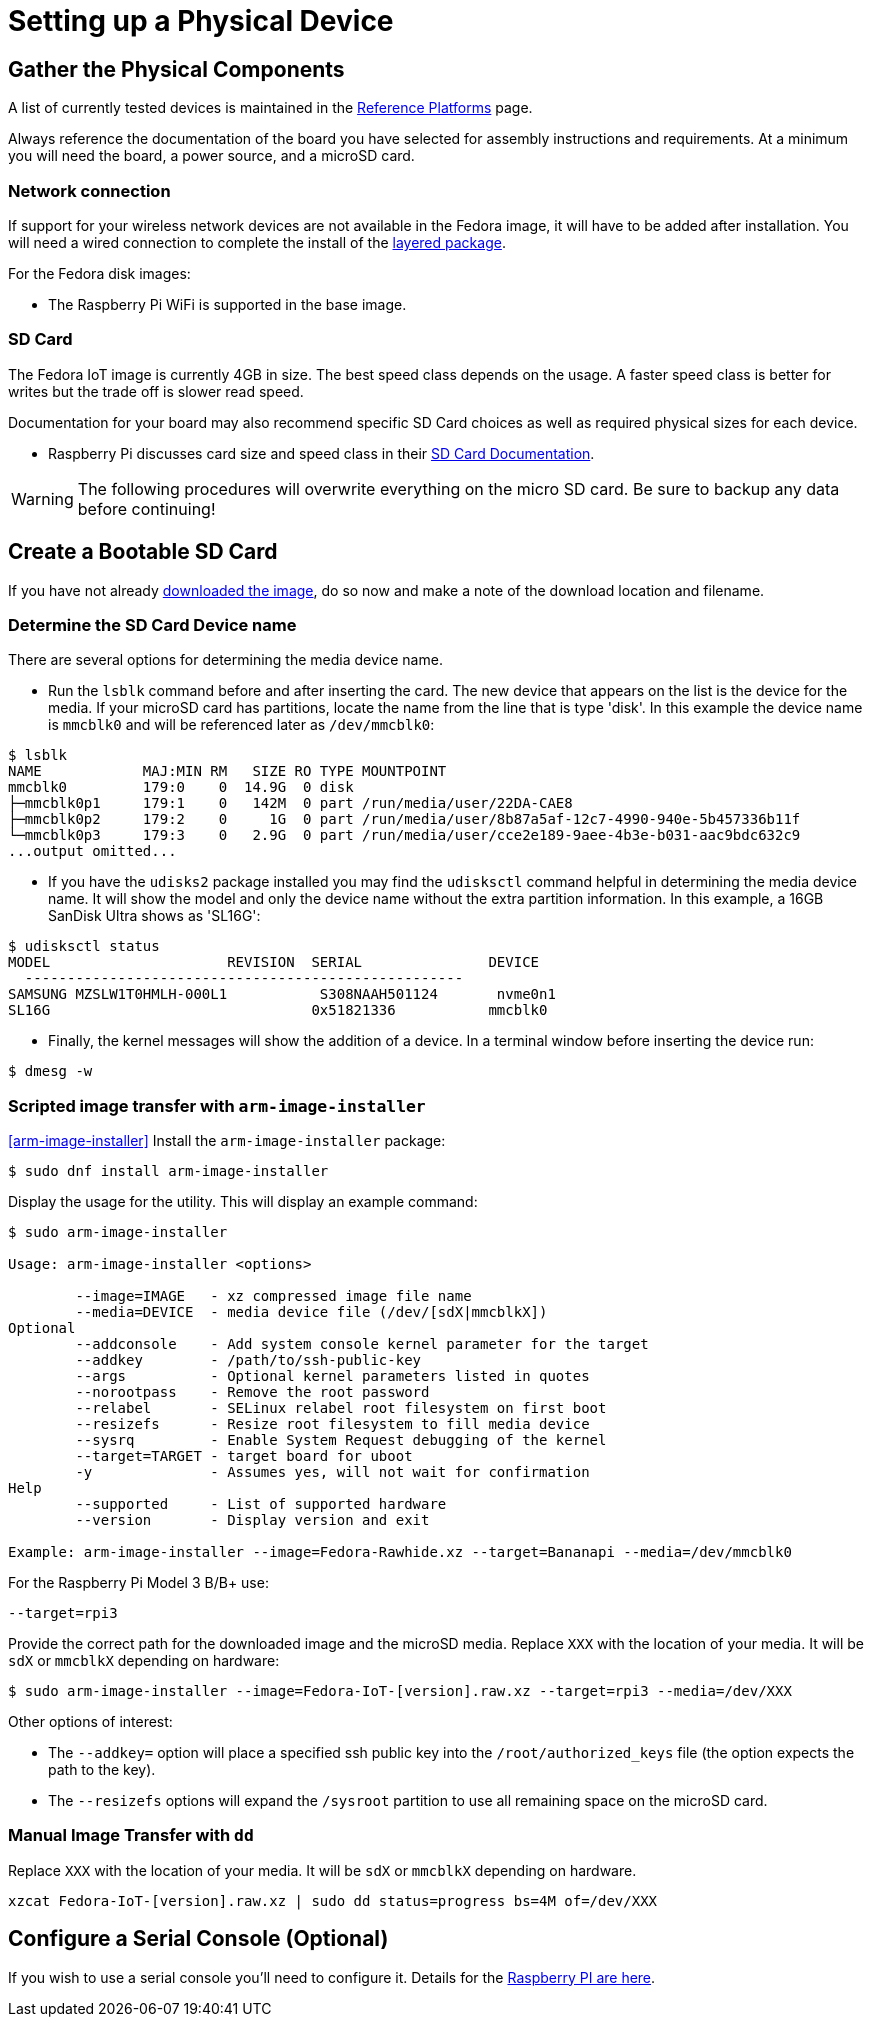 = Setting up a Physical Device

== Gather the Physical Components

A list of currently tested devices is maintained in the xref:reference-platforms.adoc[Reference Platforms] page.

Always reference the documentation of the board you have selected for assembly instructions and requirements. At a minimum you will need the board, a power source, and a microSD card. 

=== Network connection
If support for your wireless network devices are not available in the Fedora image, it will have to be added after installation. 
You will need a wired connection to complete the install of the xref:add-layered.adoc[layered package].

For the Fedora disk images:

* The Raspberry Pi WiFi is supported in the base image.

=== SD Card
The Fedora IoT image is currently 4GB in size.
The best speed class depends on the usage. 
A faster speed class is better for writes but the trade off is slower read speed.

Documentation for your board may also recommend specific SD Card choices as well as required physical sizes for each device.

* Raspberry Pi discusses card size and speed class in their https://www.raspberrypi.org/documentation/installation/sd-cards.md[SD Card Documentation].

WARNING: The following procedures will overwrite everything on the micro SD card. Be sure to backup any data before continuing!

== Create a Bootable SD Card
If you have not already xref:obtaining-images.adoc[downloaded the image], do so now and make a note of the download location and filename.

=== Determine the SD Card Device name

There are several options for determining the media device name.

* Run the `lsblk` command before and after inserting the card.
  The new device that appears on the list is the device for the media.
  If your microSD card has partitions, locate the name from the line that is type 'disk'.
  In this example the device name is `mmcblk0` and will be referenced later as `/dev/mmcblk0`:
----
$ lsblk
NAME            MAJ:MIN RM   SIZE RO TYPE MOUNTPOINT
mmcblk0         179:0    0  14.9G  0 disk 
├─mmcblk0p1     179:1    0   142M  0 part /run/media/user/22DA-CAE8
├─mmcblk0p2     179:2    0     1G  0 part /run/media/user/8b87a5af-12c7-4990-940e-5b457336b11f
└─mmcblk0p3     179:3    0   2.9G  0 part /run/media/user/cce2e189-9aee-4b3e-b031-aac9bdc632c9
...output omitted...
----
* If you have the `udisks2` package installed you may find the `udisksctl` command helpful in determining the media device name. It will show the model and only the device name without the extra partition information. In this example, a 16GB SanDisk Ultra shows as 'SL16G':
----
$ udisksctl status 
MODEL                     REVISION  SERIAL               DEVICE
  ----------------------------------------------------
SAMSUNG MZSLW1T0HMLH-000L1           S308NAAH501124       nvme0n1 
SL16G                               0x51821336           mmcblk0 
----
* Finally, the kernel messages will show the addition of a device. In a terminal window before inserting the device run:
----
$ dmesg -w
----

=== Scripted image transfer with `arm-image-installer` 
<<arm-image-installer>>
Install the `arm-image-installer` package:

----
$ sudo dnf install arm-image-installer
----

Display the usage for the utility. 
This will display an example command: 

----
$ sudo arm-image-installer

Usage: arm-image-installer <options>
	
	--image=IMAGE   - xz compressed image file name
	--media=DEVICE  - media device file (/dev/[sdX|mmcblkX])
Optional
	--addconsole    - Add system console kernel parameter for the target
	--addkey        - /path/to/ssh-public-key
	--args          - Optional kernel parameters listed in quotes
	--norootpass	- Remove the root password
	--relabel       - SELinux relabel root filesystem on first boot
	--resizefs      - Resize root filesystem to fill media device
	--sysrq		- Enable System Request debugging of the kernel
	--target=TARGET	- target board for uboot
	-y		- Assumes yes, will not wait for confirmation
Help
	--supported     - List of supported hardware
	--version       - Display version and exit

Example: arm-image-installer --image=Fedora-Rawhide.xz --target=Bananapi --media=/dev/mmcblk0
----

For the Raspberry Pi Model 3 B/B+ use:

----
--target=rpi3
----

Provide the correct path for the downloaded image and the microSD media.
Replace `XXX` with the location of your media. It will be `sdX` or `mmcblkX` depending on hardware:

----
$ sudo arm-image-installer --image=Fedora-IoT-[version].raw.xz --target=rpi3 --media=/dev/XXX
----

Other options of interest:

* The `--addkey=` option will place a specified ssh public key into the `/root/authorized_keys` file (the option expects the path to the key).
* The `--resizefs` options will expand the `/sysroot` partition to use all remaining space on the microSD card.

////
* the `--addconsole` option with the `--target=rpi3` will modify the config.txt to set enable_uart=1 but there is no extlinux.conf to edit as the help indicates
However, the config.txt also has a comment that:
"u-boot will auto detect serial and pass corrent options to kernel if enabled"
I dont have a setup to test on hand.
////

=== Manual Image Transfer with `dd`

Replace `XXX` with the location of your media. It will be `sdX` or `mmcblkX` depending on hardware.

----
xzcat Fedora-IoT-[version].raw.xz | sudo dd status=progress bs=4M of=/dev/XXX 
----

== Configure a Serial Console (Optional)

If you wish to use a serial console you'll need to configure it. 
Details for the https://fedoraproject.org/wiki/Architectures/ARM/Raspberry_Pi?rd=Raspberry_Pi#How_do_I_use_a_serial_console.3F[Raspberry PI are here].
